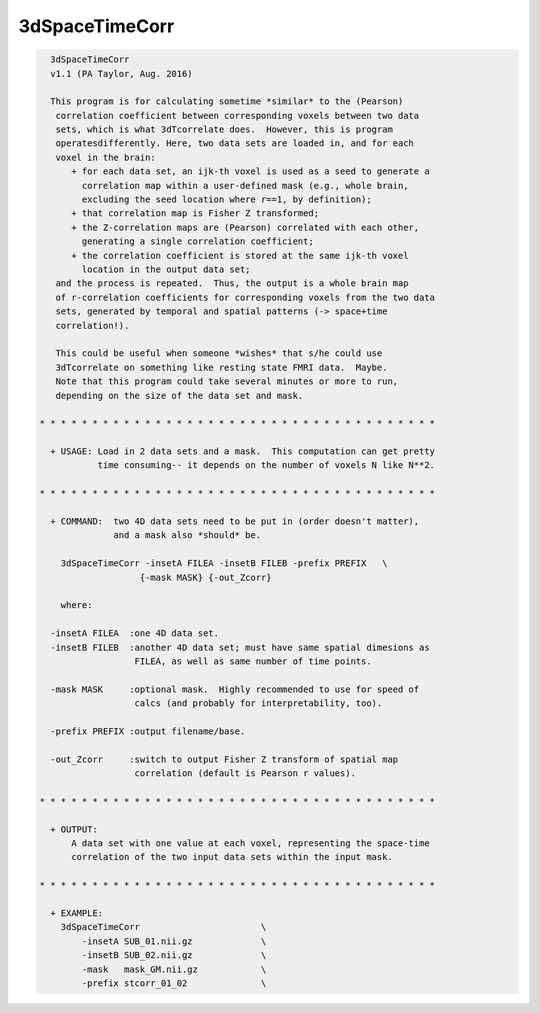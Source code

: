 ***************
3dSpaceTimeCorr
***************

.. _3dSpaceTimeCorr:

.. contents:: 
    :depth: 4 

.. code-block:: none

    
      3dSpaceTimeCorr
      v1.1 (PA Taylor, Aug. 2016)
    
      This program is for calculating sometime *similar* to the (Pearson)
       correlation coefficient between corresponding voxels between two data
       sets, which is what 3dTcorrelate does.  However, this is program 
       operatesdifferently. Here, two data sets are loaded in, and for each 
       voxel in the brain:
          + for each data set, an ijk-th voxel is used as a seed to generate a
            correlation map within a user-defined mask (e.g., whole brain,
            excluding the seed location where r==1, by definition);
          + that correlation map is Fisher Z transformed;
          + the Z-correlation maps are (Pearson) correlated with each other,
            generating a single correlation coefficient;
          + the correlation coefficient is stored at the same ijk-th voxel
            location in the output data set;
       and the process is repeated.  Thus, the output is a whole brain map
       of r-correlation coefficients for corresponding voxels from the two data
       sets, generated by temporal and spatial patterns (-> space+time 
       correlation!).
    
       This could be useful when someone *wishes* that s/he could use 
       3dTcorrelate on something like resting state FMRI data.  Maybe.
       Note that this program could take several minutes or more to run,
       depending on the size of the data set and mask.
    
    * * * * * * * * * * * * * * * * * * * * * * * * * * * * * * * * * * * * * *
      
      + USAGE: Load in 2 data sets and a mask.  This computation can get pretty
               time consuming-- it depends on the number of voxels N like N**2.
    
    * * * * * * * * * * * * * * * * * * * * * * * * * * * * * * * * * * * * * *
    
      + COMMAND:  two 4D data sets need to be put in (order doesn't matter), 
                  and a mask also *should* be.
    
        3dSpaceTimeCorr -insetA FILEA -insetB FILEB -prefix PREFIX   \
                       {-mask MASK} {-out_Zcorr}  
    
        where:
    
      -insetA FILEA  :one 4D data set.
      -insetB FILEB  :another 4D data set; must have same spatial dimesions as
                      FILEA, as well as same number of time points.
    
      -mask MASK     :optional mask.  Highly recommended to use for speed of
                      calcs (and probably for interpretability, too).
    
      -prefix PREFIX :output filename/base.
    
      -out_Zcorr     :switch to output Fisher Z transform of spatial map
                      correlation (default is Pearson r values).
    
    * * * * * * * * * * * * * * * * * * * * * * * * * * * * * * * * * * * * * *
    
      + OUTPUT: 
          A data set with one value at each voxel, representing the space-time 
          correlation of the two input data sets within the input mask.
    
    * * * * * * * * * * * * * * * * * * * * * * * * * * * * * * * * * * * * * *
    
      + EXAMPLE:
        3dSpaceTimeCorr                       \
            -insetA SUB_01.nii.gz             \
            -insetB SUB_02.nii.gz             \
            -mask   mask_GM.nii.gz            \
            -prefix stcorr_01_02              \
    
